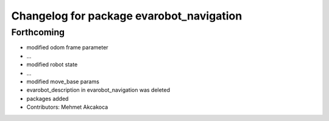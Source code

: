 ^^^^^^^^^^^^^^^^^^^^^^^^^^^^^^^^^^^^^^^^^
Changelog for package evarobot_navigation
^^^^^^^^^^^^^^^^^^^^^^^^^^^^^^^^^^^^^^^^^

Forthcoming
-----------
* modified odom frame parameter
* ...
* modified robot state
* ...
* modified move_base params
* evarobot_description in evarobot_navigation was deleted
* packages added
* Contributors: Mehmet Akcakoca

